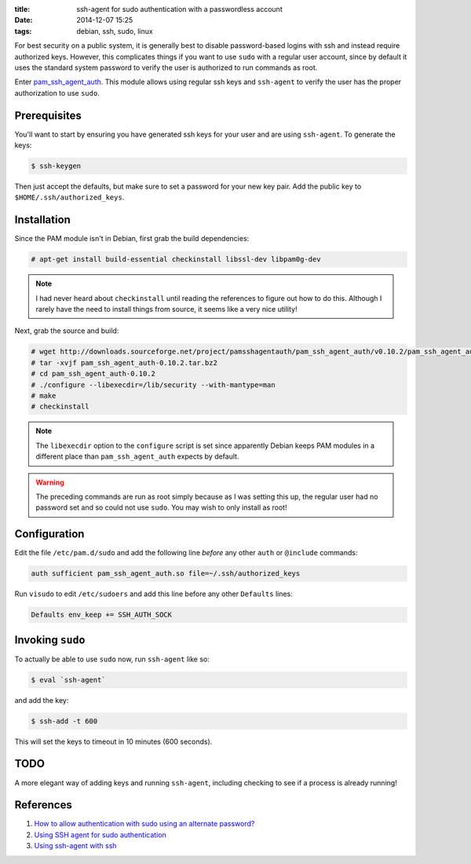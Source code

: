 :title: ssh-agent for sudo authentication with a passwordless account
:date: 2014-12-07 15:25
:tags: debian, ssh, sudo, linux

For best security on a public system, it is generally best to disable
password-based logins with ssh and instead require authorized
keys. However, this complicates things if you want to use ``sudo``
with a regular user account, since by default it uses the standard
system password to verify the user is authorized to run commands as
root.

Enter `pam_ssh_agent_auth`_. This module allows using regular ssh keys
and ``ssh-agent`` to verify the user has the proper authorization to
use ``sudo``.

.. _pam_ssh_agent_auth: http://pamsshagentauth.sourceforge.net/

Prerequisites
-------------

You'll want to start by ensuring you have generated ssh keys for your
user and are using ``ssh-agent``. To generate the keys:

.. code-block:: shell-session

   $ ssh-keygen

Then just accept the defaults, but make sure to set a password for
your new key pair. Add the public key to
``$HOME/.ssh/authorized_keys``.

Installation
------------

Since the PAM module isn't in Debian, first grab the build
dependencies:

.. code-block:: shell-session

   # apt-get install build-essential checkinstall libssl-dev libpam0g-dev

.. note:: I had never heard about ``checkinstall`` until reading the
	  references to figure out how to do this. Although I rarely
	  have the need to install things from source, it seems like a
	  very nice utility!

Next, grab the source and build:

.. code-block:: shell-session

   # wget http://downloads.sourceforge.net/project/pamsshagentauth/pam_ssh_agent_auth/v0.10.2/pam_ssh_agent_auth-0.10.2.tar.bz2
   # tar -xvjf pam_ssh_agent_auth-0.10.2.tar.bz2
   # cd pam_ssh_agent_auth-0.10.2
   # ./configure --libexecdir=/lib/security --with-mantype=man
   # make
   # checkinstall

.. note:: The ``libexecdir`` option to the ``configure`` script is set
	  since apparently Debian keeps PAM modules in a different
	  place than ``pam_ssh_agent_auth`` expects by default.

.. warning:: The preceding commands are run as root simply because as
	     I was setting this up, the regular user had no password
	     set and so could not use ``sudo``. You may wish to only
	     install as root!

Configuration
-------------

Edit the file ``/etc/pam.d/sudo`` and add the following line *before*
any other ``auth`` or ``@include`` commands:

.. code-block:: cfg

   auth sufficient pam_ssh_agent_auth.so file=~/.ssh/authorized_keys

Run ``visudo`` to edit ``/etc/sudoers`` and add this line before any
other ``Defaults`` lines:

.. code-block:: cfg

   Defaults env_keep += SSH_AUTH_SOCK

Invoking ``sudo``
-----------------

To actually be able to use ``sudo`` now, run ``ssh-agent`` like so:

.. code-block:: shell-session

  $ eval `ssh-agent`

and add the key:

.. code-block:: shell-session

  $ ssh-add -t 600

This will set the keys to timeout in 10 minutes (600 seconds).

TODO
----

A more elegant way of adding keys and running ``ssh-agent``, including
checking to see if a process is already running!

References
----------

#. `How to allow authentication with sudo using an alternate password?`__
#. `Using SSH agent for sudo authentication`__
#. `Using ssh-agent with ssh`__

__ http://unix.stackexchange.com/a/158452
__ http://www.evans.io/posts/ssh-agent-for-sudo-authentication/
__ http://mah.everybody.org/docs/ssh
